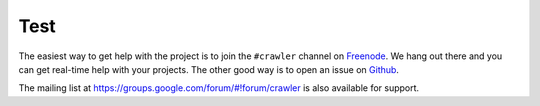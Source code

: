 =======
Test
=======

The easiest way to get help with the project is to join the ``#crawler``
channel on Freenode_. We hang out there and you can get real-time help with
your projects.  The other good way is to open an issue on Github_.

The mailing list at https://groups.google.com/forum/#!forum/crawler is also available for support.

.. _Freenode: irc://freenode.net
.. _Github: http://github.com/example/crawler/issues
